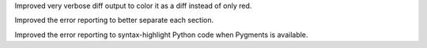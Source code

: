Improved very verbose diff output to color it as a diff instead of only red.

Improved the error reporting to better separate each section.

Improved the error reporting to syntax-highlight Python code when Pygments is available.
